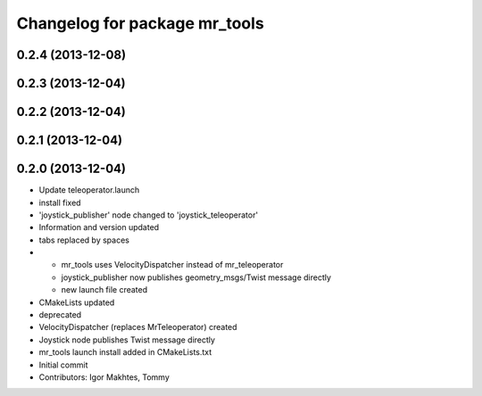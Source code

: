 ^^^^^^^^^^^^^^^^^^^^^^^^^^^^^^
Changelog for package mr_tools
^^^^^^^^^^^^^^^^^^^^^^^^^^^^^^

0.2.4 (2013-12-08)
------------------

0.2.3 (2013-12-04)
------------------

0.2.2 (2013-12-04)
------------------

0.2.1 (2013-12-04)
------------------

0.2.0 (2013-12-04)
------------------
* Update teleoperator.launch
* install fixed
* 'joystick_publisher' node changed to 'joystick_teleoperator'
* Information and version updated
* tabs replaced by spaces
* - mr_tools uses VelocityDispatcher instead of mr_teleoperator
  - joystick_publisher now publishes geometry_msgs/Twist message directly
  - new launch file created
* CMakeLists updated
* deprecated
* VelocityDispatcher (replaces MrTeleoperator) created
* Joystick node publishes Twist message directly
* mr_tools launch install added in CMakeLists.txt
* Initial commit
* Contributors: Igor Makhtes, Tommy
